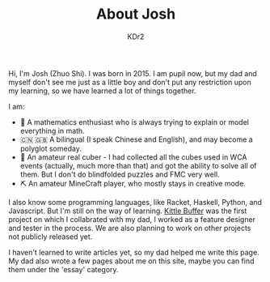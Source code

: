 # -*- mode: org; mode: auto-fill; -*-
#+TITLE: About Josh
#+AUTHOR: KDr2

#+BEGIN: inc-file :file "common.inc.org"
#+END:
#+CALL: dynamic-header() :results raw
#+CALL: meta-keywords(kws='("Josh" "math" "english")) :results raw

Hi, I'm Josh (Zhuo Shi). I was born in 2015. I am pupil now, but my
dad and myself don't see me just as a little boy and don't put any
restriction upon my learning, so we have learned a lot of things
together.

#+CALL: image[:results value](path="main/josh-2022.jpg") :results raw

I am:

- @@html:&#x01F4D0;@@ A mathematics enthusiast who is always trying to
  explain or model everything in math.
- @@html:&#x01F1E8;&#x01F1F3;@@ @@html:&#x01F1EC;&#x01F1E7;@@ A
  bilingual (I speak Chinese and English), and may become a polyglot
  someday.
- @@html:&#x01F4A0;@@ An amateur real cuber - I had collected all the
  cubes used in WCA events (actually, much more than that) and got the
  ability to solve all of them. But I don't do blindfolded puzzles and
  FMC very well.
- @@html:&#x0026CF;@@ An amateur MineCraft player, who mostly stays in
  creative mode.

I also know some programming languages, like Racket, Haskell, Python,
and Javascript. But I'm still on the way of learning. [[file:../project/kittle-buffer.org][Kittle Buffer]]
was the first project on which I collabrated with my dad, I worked as
a feature designer and tester in the process. We are also planning to
work on other projects not publicly released yet.

I haven't learned to write articles yet, so my dad helped me write
this page. My dad also wrote a few pages about me on this site, maybe
you can find them under the 'essay' category.

